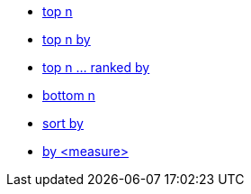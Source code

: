 * xref:top-n[top n]
* xref:top-n-by[top n by]
* xref:top-n-ranked-by[top n ... ranked by]
* xref:bottom-n[bottom n]
* xref:sort-by[sort by]
* xref:by[by <measure>]